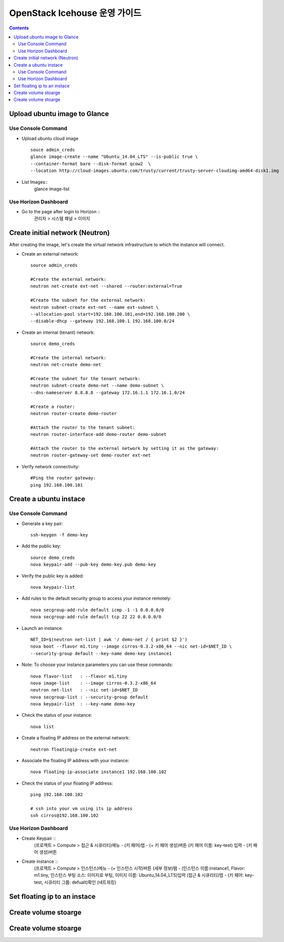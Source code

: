 ####
OpenStack Icehouse 운영 가이드
####

.. contents::

Upload ubuntu image to Glance
==============================

Use Console Command 
^^^^^^^^^^^^^^^^^^^^
* Upload ubuntu cloud image ::

    souce admin_creds
    glance image-create --name "Ubuntu_14.04_LTS" --is-public true \
    --container-format bare --disk-format qcow2  \
    --location http://cloud-images.ubuntu.com/trusty/current/trusty-server-cloudimg-amd64-disk1.img

* List Images::
    glance image-list

Use Horizon Dashboard
^^^^^^^^^^^^^^^^^^^^
* Go to the page after login to Horizon ::
   관리자 > 시스템 패널 > 이미지 


Create initial network (Neutron)
==============================

After creating the image, let's create the virtual network infrastructure to which 
the instance will connect.

* Create an external network::

    source admin_creds
    
    #Create the external network:
    neutron net-create ext-net --shared --router:external=True
    
    #Create the subnet for the external network:
    neutron subnet-create ext-net --name ext-subnet \
    --allocation-pool start=192.168.100.101,end=192.168.100.200 \
    --disable-dhcp --gateway 192.168.100.1 192.168.100.0/24


* Create an internal (tenant) network::

    source demo_creds
    
    #Create the internal network:
    neutron net-create demo-net
    
    #Create the subnet for the tenant network:
    neutron subnet-create demo-net --name demo-subnet \
    --dns-nameserver 8.8.8.8 --gateway 172.16.1.1 172.16.1.0/24

    #Create a router:
    neutron router-create demo-router
    
    #Attach the router to the tenant subnet:
    neutron router-interface-add demo-router demo-subnet
    
    #Attach the router to the external network by setting it as the gateway:
    neutron router-gateway-set demo-router ext-net

* Verify network connectivity::

    #Ping the router gateway:
    ping 192.168.100.101


Create a ubuntu instace 
==============================

Use Console Command 
^^^^^^^^^^^^^^^^^^^^

* Generate a key pair::

    ssh-keygen -f demo-key

* Add the public key::

    source demo_creds
    nova keypair-add --pub-key demo-key.pub demo-key

* Verify the public key is added::

    nova keypair-list
  
* Add rules to the default security group to access your instance remotely::

    nova secgroup-add-rule default icmp -1 -1 0.0.0.0/0
    nova secgroup-add-rule default tcp 22 22 0.0.0.0/0
  
* Launch an instance::

    NET_ID=$(neutron net-list | awk '/ demo-net / { print $2 }')
    nova boot --flavor m1.tiny --image cirros-0.3.2-x86_64 --nic net-id=$NET_ID \
    --security-group default --key-name demo-key instance1

* Note: To choose your instance parameters you can use these commands::

    nova flavor-list   : --flavor m1.tiny
    nova image-list    : --image cirros-0.3.2-x86_64
    neutron net-list   : --nic net-id=$NET_ID
    nova secgroup-list : --security-group default
    nova keypair-list  : --key-name demo-key
  
* Check the status of your instance::

    nova list
  
* Create a floating IP address on the external network::

    neutron floatingip-create ext-net

* Associate the floating IP address with your instance::

    nova floating-ip-associate instance1 192.168.100.102

* Check the status of your floating IP address::

    ping 192.168.100.102
    
    # ssh into your vm using its ip address
    ssh cirros@192.168.100.102


Use Horizon Dashboard
^^^^^^^^^^^^^^^^^^^^
* Create Keypair ::
   (프로젝트 > Compute > 접근 & 시큐리티)메뉴 - (키 패어)탭 - (+ 키 패어 생성)버튼
   (키 패어 이름: key-test) 입력 - (키 패어 생성)버튼
   
* Create instance ::
   (프로젝트 > Compute > 인스턴스)메뉴 - (+ 인스턴스 시작)버튼
   (세부 정보)탬 - (인스턴스 이름:instance1, Flavor: m1.tiny, 인스턴스 부팅 소스: 이미지로 부팅, 이미지 이름: Ubuntu_14.04_LTS)입력
   (접근 & 시큐리티)탭 - (키 패어: key-test, 시큐리티 그룹: defualt)확인
   (네트워킹) 
   


Set floating ip to an instace 
==============================


Create volume stoarge
==============================


Create volume stoarge
==============================
